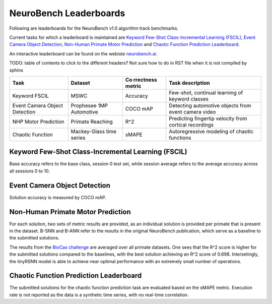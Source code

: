 NeuroBench Leaderboards
=======================

Following are leaderboards for the NeuroBench v1.0 algorithm track benchmarks.

Current tasks for which a leaderboard is maintained are `Keyword Few-Shot Class-Incremental Learning (FSCIL) <#fscil-benchmark>`__, `Event Camera Object Detection <#event-camera-benchmark>`__, `Non-Human Primate Motor Prediction <#nhp-motor-benchmark>`__ and `Chaotic Function Prediction Leaderboard <#chaotic-function-benchmark>`__.


An interactive leaderboard can be found on the webiste `neurobench.ai <https://neurobench.ai>`__.

TODO: table of contents to click to the different headers? Not sure how to do in RST file when it is not compiled by sphinx


+-------------+--------------+-----------+----------------------------+
| Task        | Dataset      | Co        | Task description           |
|             |              | rrectness |                            |
|             |              | metric    |                            |
+=============+==============+===========+============================+
| Keyword     | MSWC         | Accuracy  | Few-shot, continual        |
| FSCIL       |              |           | learning of keyword        |
|             |              |           | classes                    |
+-------------+--------------+-----------+----------------------------+
| Event       | Prophesee    | COCO mAP  | Detecting automotive       |
| Camera      | 1MP          |           | objects from event camera  |
| Object      | Automotive   |           | video                      |
| Detection   |              |           |                            |
+-------------+--------------+-----------+----------------------------+
| NHP Motor   | Primate      | R^2       | Predicting fingertip       |
| Prediction  | Reaching     |           | velocity from cortical     |
|             |              |           | recordings                 |
+-------------+--------------+-----------+----------------------------+
| Chaotic     | Mackey-Glass | sMAPE     | Autoregressive modeling of |
| Function    | time series  |           | chaotic functions          |
+-------------+--------------+-----------+----------------------------+

.. _fscil-benchmark:
Keyword Few-Shot Class-Incremental Learning (FSCIL)
---------------------------------------------------

Base accuracy refers to the base class, session 0 test set, while session average refers to the average accuracy across all sessions 0 to 10.

+-----------+-----------+-----------------------------------+-----------+------------------+---------------------+---------------------+--------+--------------------+--------------------+---------------+
| Method    | Reference | Accuracy (Base / Session Average) | Footprint | Model Exec. Rate | Connection Sparsity | Activation Sparsity | Dense  | Eff_MACs           | Eff_ACs            | Date Submitted|
+===========+===========+===================================+===========+==================+=====================+=====================+========+====================+====================+===============+
| M5 ANN    | TODO      | (97.09% / 89.27%)                 | 6.03E6    | 1                | 0.0                 | 0.783               | 2.59E7  | 7.85E6             | 0                  |-              |
+-----------+-----------+-----------------------------------+-----------+------------------+---------------------+---------------------+--------+--------------------+--------------------+---------------+
| SNN       | TODO      | (93.48% / 75.27%)                 | 1.36E7    | 200              | 0.0                 | 0.916                | 3.39E6  | 0                  | 3.65E5             |-              |
+-----------+-----------+-----------------------------------+-----------+------------------+---------------------+---------------------+--------+--------------------+--------------------+---------------+

.. _event-camera-benchmark:
Event Camera Object Detection
-----------------------------

Solution accuracy is measured by COCO mAP.

+------+----------+----------+-------------+------------------+---------------------+---------------------+---------+------------+---------+---------------+
| Rank | Baseline | COCO mAP | Footprint   | Model Exec. Rate | Connection Sparsity | Activation Sparsity | Dense   |Eff_MACs    | Eff_ACs | Date Submitted|
+======+==========+==========+=============+==================+=====================+=====================+=========+============+=========+===============+
| 1    | RED ANN  | 0.429     | 9.13E7       | 20               | 0.0                 | 0.634               | 2.84E11 | 2.48E11    | 0       | -             |
+------+----------+----------+-------------+------------------+---------------------+---------------------+---------+------------+---------+---------------+
| 2    | Hybrid   | 0.271    | 1.21E7      | 20               | 0.0                 | 0.613               | 9.85E10  | 3.76E10    | 5.60E8  | -             |
+------+----------+----------+-------------+------------------+---------------------+---------------------+---------+------------+---------+---------------+

.. _nhp-motor-benchmark:
Non-Human Primate Motor Prediction
----------------------------------

For each solution, two sets of metric results are provided, as an
individual solution is provided per primate that is present in the
dataset. B-SNN and B-ANN refer to the results in the original NeuroBench publication, which serve as a baseline to the submitted solutions. 

+------+----------+-------+-------------------+-----------------------+---------------------+---------------------+-------+----------+---------+---------------+
| Rank | Baseline | R^2   | Footprint (bytes) | Model Exec. Rate (Hz) | Connection Sparsity | Activation Sparsity | Dense | Eff_MACs | Eff_ACs | Date Submitted|
+------+----------+-------+-------------------+-----------------------+---------------------+---------------------+-------+----------+---------+---------------+
| 1.   | `bigSNN <http://1.117.17.41/neural-decoding-grand-challenge/>`__ | 0.698  | 4833360              | 250                   | 0.0                 | 0.968                 | 1206272   | 0        | 42003     | 2024-08-02             |
+------+----------+-------+-------------------+-----------------------+---------------------+---------------------+-------+----------+---------+---------------+
| 2.   | `tinyRSNN <http://1.117.17.41/neural-decoding-grand-challenge/>`__ | 0.66  | 27144              | 250                   | 0.455                 | 0.984                 | 13440   | 0        | 304     | 2024-08-02             |
+------+----------+-------+-------------------+-----------------------+---------------------+---------------------+-------+----------+---------+---------------+
| 3.   | B-SNN    | 0.593  | 19648              | 250                   | 0.0                 | 0.997                 | 4900   | 0        | 276     | -             |
|      |          | 0.568 | 38848             | 250                   | 0.0                 | 0.999                  | 9700   | 0        | 551     | -             |
+------+----------+-------+-------------------+-----------------------+---------------------+---------------------+-------+----------+---------+---------------+
| 4.   | B-ANN      | 0.593  | 20824             | 250                   | 0.0                 | 0.683               | 4704  | 3836     | 0       | -             |
|      |          | 0.558 | 33496              | 250                   | 0.0                 | 0.668               | 7776  | 6103     | 0       | -             |
+------+----------+-------+-------------------+-----------------------+---------------------+---------------------+-------+----------+---------+---------------+

The results from the `BioCas challenge <http://1.117.17.41/neural-decoding-grand-challenge/>`__ are averaged over all primate datasets. One sees that the R^2 score is higher for the submitted solutions compared to the baselines, with the best solution achieving an R^2 score of 0.698.
Intersetingly, the tinyRSNN model is able to achieve near optimal performance with an extremely small number of operations.


.. _chaotic-function-benchmark:
Chaotic Function Prediction Leaderboard
---------------------------------------

The submitted solutions for the chaotic function prediction task are
evaluated based on the sMAPE metric. Execution rate is not reported as
the data is a synthetic time series, with no real-time correlation.

+------+----------+----------+-----------+------------------+---------------------+---------------------+--------+-----------+---------+---------------+
| Rank | Baseline | Accuracy | Footprint | Model Exec. Rate | Connection Sparsity | Activation Sparsity | Dense  | Eff_MACs  | Eff_ACs | Date Submitted|
+======+==========+==========+===========+==================+=====================+=====================+========+===========+=========+===============+
| 1.   | LSTM     | 13.37    | 4.90E5     | -                | 0.0                 | 0.530               | 6.03E4 | 6.03E4    | 0       | -             |
+------+----------+----------+-----------+------------------+---------------------+---------------------+--------+-----------+---------+---------------+
| 2.   | ESN      | 14.79     | 2.81E5    | -                | 0.876               | 0.0                 | 3.52E4 | 4.37E3    | 0       | -             |
+------+----------+----------+-----------+------------------+---------------------+---------------------+--------+-----------+---------+---------------+